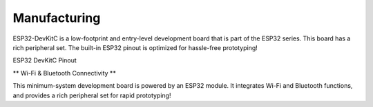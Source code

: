 Manufacturing
====================

ESP32-DevKitC is a low-footprint and entry-level development board that is part of the ESP32 series.
This board has a rich peripheral set. The built-in ESP32 pinout is optimized for hassle-free
prototyping!

ESP32 DevKitC Pinout

.. image:: ../image/esp32-devkitC-v4-pinout.jpeg

\** Wi-Fi & Bluetooth Connectivity **\

This minimum-system development board is powered by an ESP32 module. It integrates Wi-Fi and Bluetooth functions, and provides a rich peripheral set for rapid prototyping!